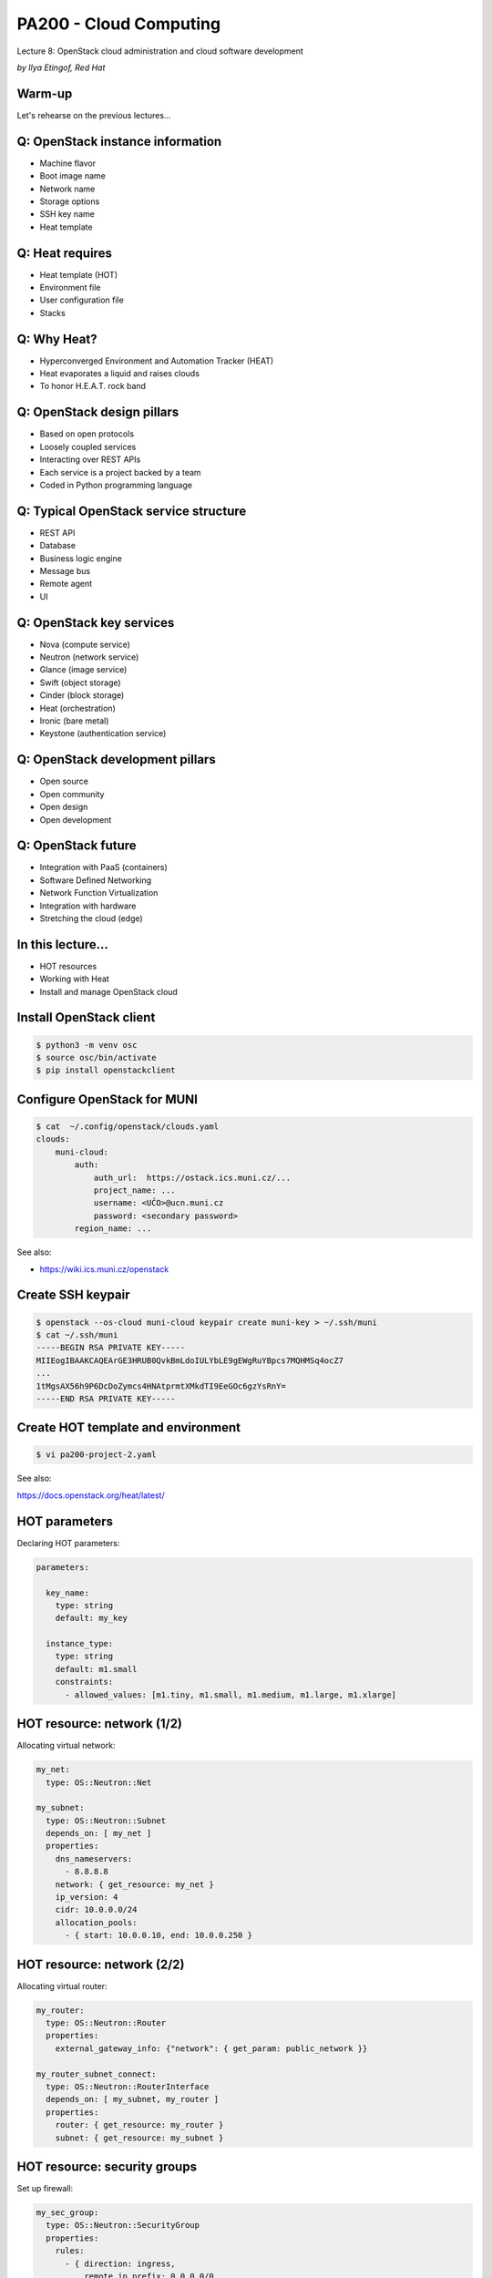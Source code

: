 
PA200 - Cloud Computing
=======================

Lecture 8: OpenStack cloud administration and cloud software development

*by Ilya Etingof, Red Hat*

Warm-up
-------

Let's rehearse on the previous lectures...

Q: OpenStack instance information
---------------------------------

* Machine flavor
* Boot image name
* Network name
* Storage options
* SSH key name
* Heat template

Q: Heat requires
----------------

* Heat template (HOT)
* Environment file
* User configuration file
* Stacks

Q: Why Heat?
------------

* Hyperconverged Environment and Automation Tracker (HEAT)
* Heat evaporates a liquid and raises clouds
* To honor H.E.A.T. rock band

Q: OpenStack design pillars
---------------------------

* Based on open protocols
* Loosely coupled services
* Interacting over REST APIs
* Each service is a project backed by a team
* Coded in Python programming language

Q: Typical OpenStack service structure
--------------------------------------

* REST API
* Database
* Business logic engine
* Message bus
* Remote agent
* UI

Q: OpenStack key services
-------------------------

* Nova (compute service)
* Neutron (network service)
* Glance (image service)
* Swift (object storage)
* Cinder (block storage)
* Heat (orchestration)
* Ironic (bare metal)
* Keystone (authentication service)

Q: OpenStack development pillars
--------------------------------

* Open source
* Open community
* Open design
* Open development

Q: OpenStack future
-------------------

* Integration with PaaS (containers)
* Software Defined Networking
* Network Function Virtualization
* Integration with hardware
* Stretching the cloud (edge)

In this lecture...
------------------

* HOT resources
* Working with Heat
* Install and manage OpenStack cloud

Install OpenStack client
------------------------

.. code-block:: bash

  $ python3 -m venv osc
  $ source osc/bin/activate
  $ pip install openstackclient

Configure OpenStack for MUNI
----------------------------

.. code-block:: bash

    $ cat  ~/.config/openstack/clouds.yaml
    clouds:
        muni-cloud:
            auth:
                auth_url:  https://ostack.ics.muni.cz/...
                project_name: ...
                username: <UČO>@ucn.muni.cz
                password: <secondary password>
            region_name: ...

See also:

* https://wiki.ics.muni.cz/openstack

Create SSH keypair
------------------

.. code-block:: bash

    $ openstack --os-cloud muni-cloud keypair create muni-key > ~/.ssh/muni
    $ cat ~/.ssh/muni
    -----BEGIN RSA PRIVATE KEY-----
    MIIEogIBAAKCAQEArGE3HRUB0QvkBmLdoIULYbLE9gEWgRuYBpcs7MQHMSq4ocZ7
    ...
    1tMgsAX56h9P6DcDoZymcs4HNAtprmtXMkdTI9EeGOc6gzYsRnY=
    -----END RSA PRIVATE KEY-----

Create HOT template and environment
-----------------------------------

.. code-block:: bash

   $ vi pa200-project-2.yaml

See also:

https://docs.openstack.org/heat/latest/

HOT parameters
--------------

Declaring HOT parameters:

.. code-block:: yaml

    parameters:

      key_name:
        type: string
        default: my_key

      instance_type:
        type: string
        default: m1.small
        constraints:
          - allowed_values: [m1.tiny, m1.small, m1.medium, m1.large, m1.xlarge]

HOT resource: network (1/2)
---------------------------

Allocating virtual network:

.. code-block:: yaml

   my_net:
     type: OS::Neutron::Net

   my_subnet:
     type: OS::Neutron::Subnet
     depends_on: [ my_net ]
     properties:
       dns_nameservers:
         - 8.8.8.8
       network: { get_resource: my_net }
       ip_version: 4
       cidr: 10.0.0.0/24
       allocation_pools:
         - { start: 10.0.0.10, end: 10.0.0.250 }

HOT resource: network (2/2)
---------------------------

Allocating virtual router:

.. code-block:: yaml

   my_router:
     type: OS::Neutron::Router
     properties:
       external_gateway_info: {"network": { get_param: public_network }}

   my_router_subnet_connect:
     type: OS::Neutron::RouterInterface
     depends_on: [ my_subnet, my_router ]
     properties:
       router: { get_resource: my_router }
       subnet: { get_resource: my_subnet }

HOT resource: security groups
-----------------------------

Set up firewall:

.. code-block:: yaml

   my_sec_group:
     type: OS::Neutron::SecurityGroup
     properties:
       rules:
         - { direction: ingress,
             remote_ip_prefix: 0.0.0.0/0,
             port_range_min: 80,
             port_range_max: 80,
             protocol: tcp }

HOT resource: network port (1/2)
--------------------------------

Allocate network port (NIC):

.. code-block:: yaml

   my_server_port:
     type: OS::Neutron::Port
     properties:
       network_id: { get_resource: my_net }
       fixed_ips:
         - subnet_id: { get_resource: my_subnet }
       security_groups: [{ get_resource: my_sec_group }]

HOT resource: network port (2/2)
--------------------------------

Allocate floating (public) IP:

.. code-block:: yaml

  my_server_floating_ip:
    type: OS::Neutron::FloatingIP
    properties:
      floating_network: { get_param: public_network}
      port_id: { get_resource: my_server_port}


HOT resource: instance
----------------------

Allocating a compute instance:

.. code-block:: yaml

  my_server:
    type: OS::Nova::Server
    properties:
      image: { get_param: image_id }
      flavor: { get_param: instance_type }
      key_name: { get_param: key_name }
      networks:
        - port: { get_resource: my_server_port }

HOT resource: block storage
---------------------------

Allocating block storage device:

.. code-block:: yaml

   my_volume:
       type: OS::Cinder::Volume
       properties:
         size: 1
   my_volume_attachment:
       type: OS::Cinder::VolumeAttachment
       properties:
         instance_uuid: { get_resource: my_server }
         volume_id: { get_resource: my_volume }

HOT resource: instance configuration
------------------------------------

Running cloud-init bootstrap script:

.. code-block:: yaml

   my_server:
    type: OS::Nova::Server
    properties:
      user_data:
        str_replace:
          template: |
            #!/bin/bash -v
            voldata_id="%voldata_id%"
            voldata_dev="/dev/disk/by-id/virtio-$(echo ${voldata_id} | cut -c -20)"
            mkfs.ext4 ${voldata_dev}
            mkdir -pv /var/lib/dbfiles
            echo "${voldata_dev} /var/lib/dbfiles ext4 defaults 1 2" >> /etc/fstab
            mount /var/lib/dbfiles
          params:
            "%voldata_id%": { get_resource: DatabaseVolume }

Create the infrastructure
-------------------------

.. code-block:: bash

    $ openstack --os-cloud muni-cloud stack create --wait --template pa200.yaml pa200
    $ openstack --os-cloud muni-cloud stack list
    $ openstack --os-cloud muni-cloud stack show pa200

Inspect created stack
---------------------

.. code-block:: bash

    $ openstack --os-cloud rdo-cloud stack resource list pa200
    ...
    $ openstack --os-cloud rdo-cloud stack server list
    ...
    | fc8...588 | pa200-web | ACTIVE  | pa200-net=10.0.0.22, 38.145.35.152                                                                                                                                      | CentOS-7-x86_64-GenericCloud-1804_02 | m1.small  |
    $ ssh centos@38.145.35.152
    centos@pa200-web $

Debugging OpenStack project (1/4)
---------------------------------

.. code-block:: bash

    $ openstack --os-cloud muni-cloud stack create --wait --template pa200.yaml pa200
    2019-04-15 06:58:29Z [pa200]: CREATE_IN_PROGRESS  Stack CREATE started
    2019-04-15 06:58:29Z [pa200.DatabaseVolume]: CREATE_IN_PROGRESS  state changed
    2019-04-15 06:58:30Z [pa200.net]: CREATE_IN_PROGRESS  state changed
    2019-04-15 06:58:31Z [pa200.net]: CREATE_COMPLETE  state changed
    2019-04-15 06:58:32Z [pa200.router]: CREATE_IN_PROGRESS  state changed
    2019-04-15 06:58:32Z [pa200.DatabaseVolume]: CREATE_COMPLETE  state changed
    2019-04-15 06:58:33Z [pa200.subnet]: CREATE_IN_PROGRESS  state changed
    ...
    2019-04-15 06:58:59Z [pa200]: CREATE_COMPLETE  Stack CREATE completed successfully

Debugging OpenStack project (2/4)
---------------------------------

.. code-block:: bash

    $ openstack --os-cloud muni-cloud stack show pa200
    ...
    | stack_status          | CREATE_FAILED                                                                                                                                                                                         |
    | stack_status_reason   | Resource CREATE failed: Conflict: resources.DatabaseServer:
                              Multiple possible networks found, use a Network ID to be more
                              specific.
    ...
    $ openstack --os-cloud muni-cloud stack delete -y pa200


Debugging OpenStack project (3/4)
---------------------------------

.. code-block:: bash

    $ openstack --os-cloud muni-cloud console log show pa200-web
    CentOS Linux (3.10.0-862.2.3.el7.x86_64) 7 (Core)
    [    0.000000] Initializing cgroup subsys cpu
    [    0.000000] Initializing cgroup subsys cpuacct
    [    0.000000] Linux version 3.10.0-862.2.3.el7.x86_64 (builder@kbuilder.dev.centos.org) (gcc version 4.8.5 20150623 (Red Hat 4.8.5-28) (GCC) ) #1 SMP Wed May 9 18:05:47 UTC 2018
    [    0.000000] Command line: BOOT_IMAGE=/boot/vmlinuz-3.10.0-862.2.3.el7.x86_64 root=UUID=5f1871e2-c19c-4f86-8d6c-04d5fda71a0a ro console=tty0 console=ttyS0,115200n8 crashkernel=auto console=ttyS0,115200 LANG=en_US.UTF-8
    [    0.000000] e820: BIOS-provided physical RAM map:
    [    0.000000] BIOS-e820: [mem 0x0000000000000000-0x000000000009fbff] usable
    ...
    [   43.720025] cloud-init[1155]: Cloud-init v. 0.7.9 finished at Mon, 15 Apr 2019 07:07:19 +0000.

Debugging OpenStack project (4/4)
---------------------------------

.. code-block:: bash

     $ ssh centos@38.145.35.152
     centos@pa200-web $ less /var/log/cloud-init-output.log

OpenStack cloud installation
----------------------------

Many approaches:

* Manual installation
* PackStack
* DevStack
* Infrared
* Fuel
* TripleO i.e. OpenStack-on-OpenStack
* ... and others

Manual installation (1/2)
-------------------------

* Assign roles to the baremetal machines
* Install and configure OS
* Install OpenStack packages and dependencies
* Configure OpenStack services


Manual installation (2/2)
-------------------------

* Time consuming
* Error prone
* Not easily repeatable
* Manual maintenance

Automated installation (1/2)
----------------------------

* PackStack: via Puppet modules
* DevStack: via bash scripts
* Infrared: via Ansible playbooks

Automated installation (2/2)
----------------------------

* Relatively lightweight and quick
* Tend to focus specific scenarios
* Cloud maintenance might be lacking
* Troubleshooting can be hard

Heavy solutions
---------------

* Fuel: OpenStack cloud management system
* TripleO: OpenStack to manage OpenStack

OpenStack-on-OpenStack (1/5)
----------------------------

* Idea: use OpenStack to manager OpenStack
* Deployment cloud: Undercloud
* Workload cloud: Overcloud

OpenStack-on-OpenStack (2/5)
----------------------------

.. image:: ooo-overview.png
   :align: center
   :scale: 140%

OpenStack-on-OpenStack (3/5)
----------------------------

Undercloud:

* Uses Nova, Neutron, Heat, Glance, Ironic
* Ironic for managing bare metal machines
* Heat templates for OC configuration

OpenStack-on-OpenStack (4/5)
----------------------------

.. image:: ooo-physical-view.png
   :align: center
   :scale: 120%

OpenStack-on-OpenStack (5/5)
----------------------------

Benefits:

* Relies on stable software
* Well maintained core OpenStack components
* No need to learn new things
* Scaling OC is easy

Drawbacks:

* Complicated and heavy
* Difficult upgrades

Recap: using Heat (1/2)
-----------------------

* Figure out MUNI OpenStack access
* Install `openstackclient` into Python venv
* Create HOT with:

  - Network (port, security groups)
  - Instance
  - Block storage

Recap: using Heat (2/2)
-----------------------

* Create `cloud-init` scripts

  - ...to install and configure software

* Instantiate Hot template
* Debug the deployment

Recap: cloud administration
---------------------------

* Relies on management software (TripleO, Fuel, ...)
* TripleO: undercloud -> overcloud
* Cloud administration is complicated

Questions?
----------

https://www.openstack.org/
